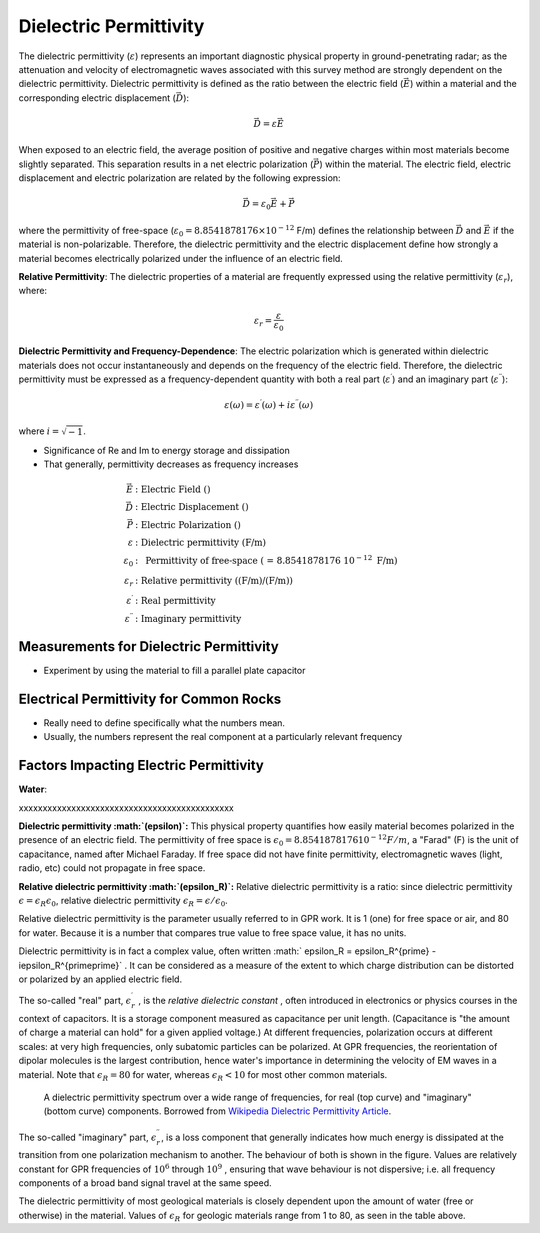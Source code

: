 .. _physical_properties_dielectric_permittivity:

Dielectric Permittivity
***********************

The dielectric permittivity (:math:`\varepsilon`) represents an important diagnostic physical property in ground-penetrating radar; as the attenuation and velocity of electromagnetic waves associated with this survey method are strongly dependent on the dielectric permittivity.
Dielectric permittivity is defined as the ratio between the electric field (:math:`\vec E`) within a material and the corresponding electric displacement (:math:`\vec D`):

.. math::
	\vec D = \varepsilon \vec E

When exposed to an electric field, the average position of positive and negative charges within most materials become slightly separated.
This separation results in a net electric polarization (:math:`\vec P`) within the material.
The electric field, electric displacement and electric polarization are related by the following expression:

.. math::
	\vec D = \varepsilon_0 \vec E + \vec P
	

where the permittivity of free-space (:math:`\varepsilon_0 = 8.8541878176 \times 10^{-12}` F/m) defines the relationship between :math:`\vec D` and :math:`\vec E` if the material is non-polarizable.
Therefore, the dielectric permittivity and the electric displacement define how strongly a material becomes electrically polarized under the influence of an electric field.

**Relative Permittivity**: The dielectric properties of a material are frequently expressed using the relative permittivity (:math:`\varepsilon_r`), where:

.. math::
	\varepsilon_r = \frac{\varepsilon}{\varepsilon_0}
	

**Dielectric Permittivity and Frequency-Dependence**: The electric polarization which is generated within dielectric materials does not occur instantaneously and depends on the frequency of the electric field.
Therefore, the dielectric permittivity must be expressed as a frequency-dependent quantity with both a real part (:math:`\varepsilon^\prime`) and an imaginary part (:math:`\varepsilon^{\prime\prime}`):

.. math::
	\varepsilon (\omega) = \varepsilon^\prime (\omega) + i \varepsilon^{\prime\prime} (\omega)


where :math:`i = \sqrt{-1}`.

- Significance of Re and Im to energy storage and dissipation

- That generally, permittivity decreases as frequency increases



.. math::
	\vec E &: \textrm{Electric Field ()} \\
	\vec D &: \textrm{Electric Displacement ()} \\
	\vec P &: \textrm{Electric Polarization ()} \\
	\varepsilon &:\textrm{ Dielectric permittivity (F/m)} \\
	\varepsilon_0 &:\textrm{ Permittivity of free-space ( = 8.8541878176 10}^{-12}\textrm{ F/m)} \\
	\varepsilon_r &:\textrm{ Relative permittivity ((F/m)/(F/m))} \\
	\varepsilon^\prime &:\textrm{ Real permittivity} \\
	\varepsilon^{\prime\prime} &:\textrm{ Imaginary permittivity} 
	



Measurements for Dielectric Permittivity
========================================

- Experiment by using the material to fill a parallel plate capacitor





Electrical Permittivity for Common Rocks
========================================

- Really need to define specifically what the numbers mean.

- Usually, the numbers represent the real component at a particularly relevant frequency




Factors Impacting Electric Permittivity
=======================================



**Water**:





xxxxxxxxxxxxxxxxxxxxxxxxxxxxxxxxxxxxxxxxxxxxx

**Dielectric permittivity  :math:`(\epsilon)`:** This physical property
quantifies how easily material becomes polarized in the presence of an
electric field. The permittivity of free space is :math:`\epsilon_0 =
8.8541878176 10^{-12} F/m`, a "Farad" (F) is the unit of capacitance,
named after Michael Faraday. If free space did not have finite permittivity,
electromagnetic waves (light, radio, etc) could not propagate in free space.

**Relative dielectric permittivity :math:`(\epsilon_R)`:** Relative dielectric
permittivity is a ratio: since dielectric permittivity :math:`\epsilon =
\epsilon_R \epsilon_0`, relative dielectric permittivity :math:`\epsilon_R
= \epsilon / \epsilon_0`.

 
Relative dielectric permittivity is the parameter usually referred to in GPR
work. It is 1 (one) for free space or air, and 80 for water. Because it is a
number that compares true value to free space value, it has no units.

Dielectric permittivity is in fact a complex value, often written :math:`
\epsilon_R = \epsilon_R^{\prime} - i\epsilon_R^{\prime\prime}` . It can
be considered as a measure of the extent to which charge distribution can be
distorted or polarized by an applied electric field.


The so-called "real" part, :math:`\epsilon_r^{\prime}` , is the *relative
dielectric constant* , often introduced in electronics or physics
courses in the context of capacitors. It is a storage component measured as
capacitance per unit length. (Capacitance is "the amount of charge a material
can hold" for a given applied voltage.) At different frequencies, polarization
occurs at different scales: at very high frequencies, only subatomic particles
can be polarized. At GPR frequencies, the reorientation of dipolar molecules
is the largest contribution, hence water's importance in determining the
velocity of EM waves in a material. Note that :math:`\epsilon_R = 80` for
water, whereas :math:`\epsilon_R < 10` for most other common materials.

 .. figure:: ./images/images_duplicates/dielectric_responses.jpg
	:align: center
	:scale: 100 %

	A dielectric permittivity spectrum over a wide range of frequencies, for real (top curve) and "imaginary" (bottom curve) components. Borrowed from `Wikipedia Dielectric Permittivity Article`_.

The so-called "imaginary" part, :math:`\epsilon_r^{\prime\prime}`,  is a loss
component that generally indicates how much energy is dissipated at the
transition from one polarization mechanism to another. The behaviour of both
is shown in the figure. Values are relatively constant for GPR frequencies of
:math:`10^6` through :math:`10^9` , ensuring that wave behaviour is not
dispersive; i.e. all frequency components of a broad band signal travel at the
same speed.

The dielectric permittivity of most geological materials is closely dependent
upon the amount of water (free or otherwise) in the material. Values of
:math:`\epsilon_R` for geologic materials range from 1 to 80, as seen in the
table above.

.. _Wikipedia Dielectric Permittivity Article: https://en.wikipedia.org/wiki/Permittivity
